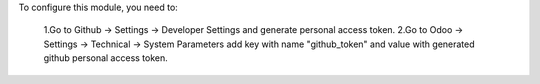 To configure this module, you need to:

  1.Go to Github -> Settings -> Developer Settings and generate personal access token.
  2.Go to Odoo -> Settings -> Technical -> System Parameters add key with name "github_token" and value with generated github personal access token.

